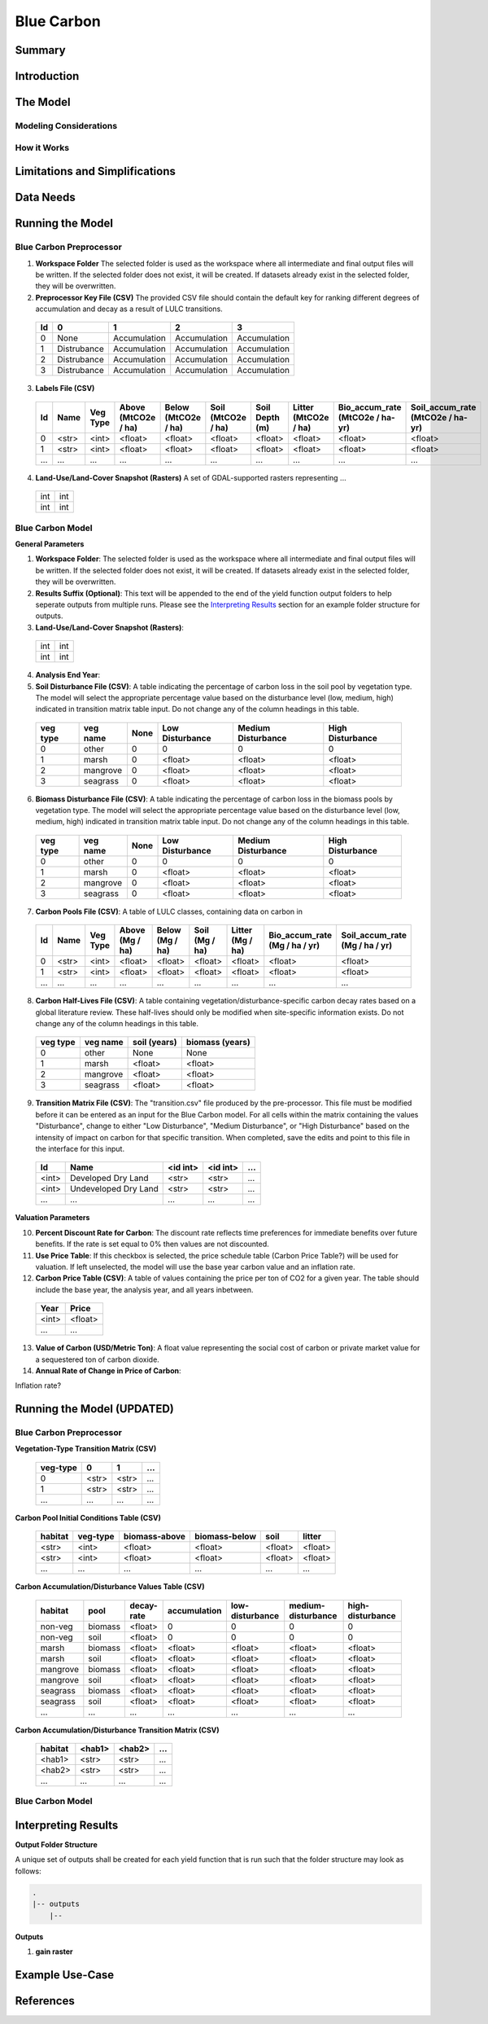.. _blue-carbon:

***********
Blue Carbon
***********

Summary
=======


Introduction
============


The Model
=========

Modeling Considerations
-----------------------


How it Works
------------


Limitations and Simplifications
===============================


Data Needs
==========



Running the Model
=================

Blue Carbon Preprocessor
------------------------

1. **Workspace Folder**  The selected folder is used as the workspace where all intermediate and final output files will be written.  If the selected folder does not exist, it will be created.  If datasets already exist in the selected folder, they will be overwritten.

2. **Preprocessor Key File (CSV)**  The provided CSV file should contain the default key for ranking different degrees of accumulation and decay as a result of LULC transitions.

 ==  ===========  ============  ============  ============
 Id  0            1             2             3
 ==  ===========  ============  ============  ============
 0   None         Accumulation  Accumulation  Accumulation
 1   Distrubance  Accumulation  Accumulation  Accumulation
 2   Distrubance  Accumulation  Accumulation  Accumulation
 3   Distrubance  Accumulation  Accumulation  Accumulation
 ==  ===========  ============  ============  ============

3. **Labels File (CSV)**

 ===  =====  ========  ===================  ===================  ==================  ==============  ====================  ===============================  ================================
 Id   Name   Veg Type  Above (MtCO2e / ha)  Below (MtCO2e / ha)  Soil (MtCO2e / ha)  Soil Depth (m)  Litter (MtCO2e / ha)  Bio_accum_rate (MtCO2e / ha-yr)  Soil_accum_rate (MtCO2e / ha-yr)
 ===  =====  ========  ===================  ===================  ==================  ==============  ====================  ===============================  ================================
 0    <str>  <int>     <float>              <float>              <float>             <float>         <float>               <float>                          <float>
 1    <str>  <int>     <float>              <float>              <float>             <float>         <float>               <float>                          <float>
 ...  ...    ...       ...                  ...                  ...                 ...             ...                   ...                              ...
 ===  =====  ========  ===================  ===================  ==================  ==============  ====================  ===============================  ================================

4. **Land-Use/Land-Cover Snapshot (Rasters)**  A set of GDAL-supported rasters representing ...

 +---+---+
 |int|int|
 +---+---+
 |int|int|
 +---+---+


Blue Carbon Model
-----------------

**General Parameters**

1. **Workspace Folder**:  The selected folder is used as the workspace where all intermediate and final output files will be written.  If the selected folder does not exist, it will be created.  If datasets already exist in the selected folder, they will be overwritten.

2. **Results Suffix (Optional)**:  This text will be appended to the end of the yield function output folders to help seperate outputs from multiple runs.  Please see the `Interpreting Results`_ section for an example folder structure for outputs.

3. **Land-Use/Land-Cover Snapshot (Rasters)**: 

  +---+---+
  |int|int|
  +---+---+
  |int|int|
  +---+---+

4. **Analysis End Year**: 

5. **Soil Disturbance File (CSV)**: A table indicating the percentage of carbon loss in the soil pool by vegetation type.  The model will select the appropriate percentage value based on the disturbance level (low, medium, high) indicated in transition matrix table input.  Do not change any of the column headings in this table.

 ========  ========  ====  ===============  ==================  ================
 veg type  veg name  None  Low Disturbance  Medium Disturbance  High Disturbance
 ========  ========  ====  ===============  ==================  ================
 0         other     0     0                0                   0
 1         marsh     0     <float>          <float>             <float> 
 2         mangrove  0     <float>          <float>             <float>
 3         seagrass  0     <float>          <float>             <float>
 ========  ========  ====  ===============  ==================  ================

6. **Biomass Disturbance File (CSV)**: A table indicating the percentage of carbon loss in the biomass pools by vegetation type.  The model will select the appropriate percentage value based on the disturbance level (low, medium, high) indicated in transition matrix table input.  Do not change any of the column headings in this table.
 
 ========  ========  ====  ===============  ==================  ================
 veg type  veg name  None  Low Disturbance  Medium Disturbance  High Disturbance
 ========  ========  ====  ===============  ==================  ================
 0         other     0     0                0                   0
 1         marsh     0     <float>          <float>             <float> 
 2         mangrove  0     <float>          <float>             <float>
 3         seagrass  0     <float>          <float>             <float>
 ========  ========  ====  ===============  ==================  ================

7. **Carbon Pools File (CSV)**: A table of LULC classes, containing data on carbon in

 ===  =====  ========  ===============  ===============  ==============  ================  =============================  ==============================
 Id   Name   Veg Type  Above (Mg / ha)  Below (Mg / ha)  Soil (Mg / ha)  Litter (Mg / ha)  Bio_accum_rate (Mg / ha / yr)  Soil_accum_rate (Mg / ha / yr)  
 ===  =====  ========  ===============  ===============  ==============  ================  =============================  ==============================
 0    <str>  <int>     <float>          <float>          <float>         <float>           <float>                        <float>
 1    <str>  <int>     <float>          <float>          <float>         <float>           <float>                        <float>
 ...  ...    ...       ...              ...              ...             ...               ...                            ...
 ===  =====  ========  ===============  ===============  ==============  ================  =============================  ==============================

8. **Carbon Half-Lives File (CSV)**: A table containing vegetation/disturbance-specific carbon decay rates based on a global literature review.  These half-lives should only be modified when site-specific information exists. Do not change any of the column headings in this table.
 
 ========  ========  ============  ===============
 veg type  veg name  soil (years)  biomass (years)
 ========  ========  ============  ===============
 0         other     None          None
 1         marsh     <float>       <float>
 2         mangrove  <float>       <float>
 3         seagrass  <float>       <float>
 ========  ========  ============  ===============

9. **Transition Matrix File (CSV)**: The "transition.csv" file produced by the pre-processor.  This file must be modified before it can be entered as an input for the Blue Carbon model.  For all cells within the matrix containing the values "Disturbance", change to either "Low Disturbance", "Medium Disturbance", or "High Disturbance" based on the intensity of impact on carbon for that specific transition.  When completed, save the edits and point to this file in the interface for this input.   

 =====  ====================  ========  ========  ======
 Id     Name                  <id int>  <id int>  ...
 =====  ====================  ========  ========  ======
 <int>  Developed Dry Land    <str>     <str>     ...
 <int>  Undeveloped Dry Land  <str>     <str>     ...
 ...    ...                   ...       ...       ...
 =====  ====================  ========  ========  ======


**Valuation Parameters**

10. **Percent Discount Rate for Carbon**: The discount rate reflects time preferences for immediate benefits over future benefits. If the rate is set equal to 0% then values are not discounted.

11. **Use Price Table**: If this checkbox is selected, the price schedule table (Carbon Price Table?) will be used for valuation. If left unselected, the model will use the base year carbon value and an inflation rate.

12. **Carbon Price Table (CSV)**: A table of values containing the price per ton of CO2 for a given year.  The table should include the base year, the analysis year, and all years inbetween.

 =====  =======
 Year   Price
 =====  =======
 <int>  <float>
 ...    ...
 =====  =======

13. **Value of Carbon (USD/Metric Ton)**: A float value representing the social cost of carbon or private market value for a sequestered ton of carbon dioxide.

14. **Annual Rate of Change in Price of Carbon**:

Inflation rate?


Running the Model (UPDATED)
===========================

Blue Carbon Preprocessor
------------------------

**Vegetation-Type Transition Matrix (CSV)**

 ========  =====  =====  =====
 veg-type  0      1      ...
 ========  =====  =====  =====
 0         <str>  <str>  ...
 1         <str>  <str>  ...
 ...       ...    ...    ...
 ========  =====  =====  =====


**Carbon Pool Initial Conditions Table (CSV)**

 =======  ========  =============  =============  =======  =======
 habitat  veg-type  biomass-above  biomass-below  soil     litter
 =======  ========  =============  =============  =======  =======
 <str>    <int>     <float>        <float>        <float>  <float>
 <str>    <int>     <float>        <float>        <float>  <float>
 ...      ...       ...            ...            ...      ...
 =======  ========  =============  =============  =======  =======


**Carbon Accumulation/Disturbance Values Table (CSV)**

 ========  =======  ==========  ============  ===============  ==================  ================
 habitat   pool     decay-rate  accumulation  low-disturbance  medium-disturbance  high-disturbance
 ========  =======  ==========  ============  ===============  ==================  ================
 non-veg   biomass  <float>     0             0                0                   0
 non-veg   soil     <float>     0             0                0                   0
 marsh     biomass  <float>     <float>       <float>          <float>             <float>
 marsh     soil     <float>     <float>       <float>          <float>             <float>
 mangrove  biomass  <float>     <float>       <float>          <float>             <float>
 mangrove  soil     <float>     <float>       <float>          <float>             <float>
 seagrass  biomass  <float>     <float>       <float>          <float>             <float>
 seagrass  soil     <float>     <float>       <float>          <float>             <float>
 ...       ...      ...         ...           ...              ...                 ...
 ========  =======  ==========  ============  ===============  ==================  ================


**Carbon Accumulation/Disturbance Transition Matrix (CSV)**

 =======  ======  ======  =====
 habitat  <hab1>  <hab2>  ...
 =======  ======  ======  =====
 <hab1>   <str>   <str>   ...
 <hab2>   <str>   <str>   ...
 ...      ...     ...     ...
 =======  ======  ======  =====




Blue Carbon Model
-----------------




Interpreting Results
====================

**Output Folder Structure**

A unique set of outputs shall be created for each yield function that is run such that the folder structure may look as follows:

.. code::

  .
  |-- outputs
      |-- 

**Outputs**

1. **gain raster**


Example Use-Case
================



References
==========







